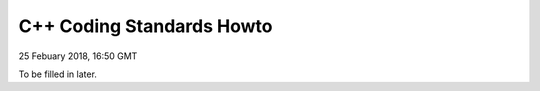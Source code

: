 C++ Coding Standards Howto
##################################

25 Febuary 2018, 16:50 GMT

To be filled in later.
